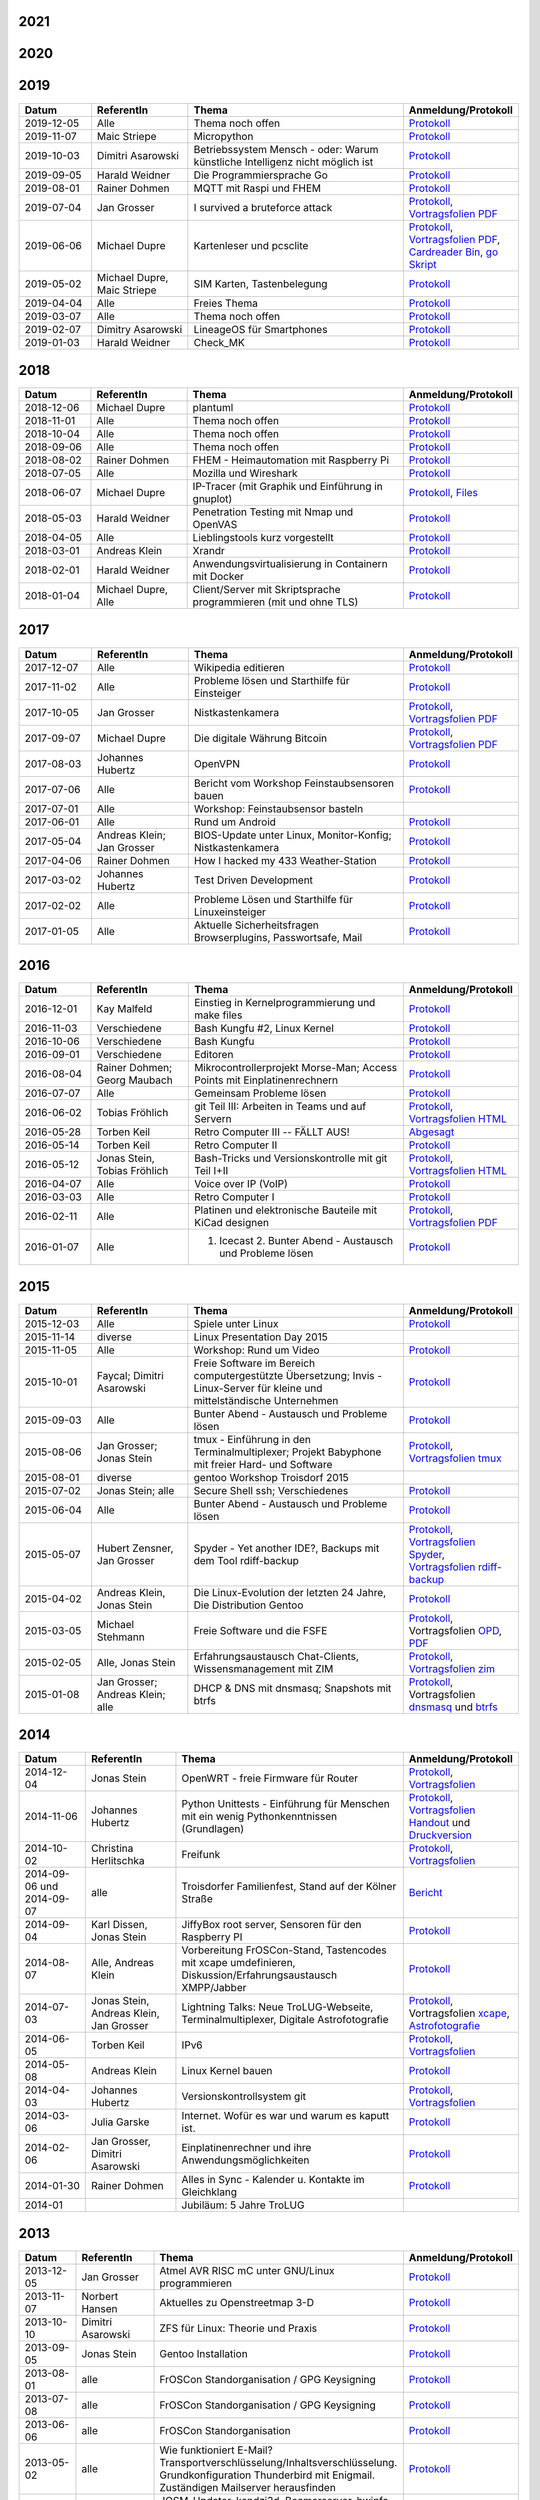 .. title: Termine
.. slug: termine
.. date: 2020-01-16 20:33:00 UTC
.. tags:
.. link:
.. description: Terminliste der TroLUG

2021
----

.. csv-table:: 
  :file: pages/2021.csv
  :header: "Datum", "ReferentIn", "Thema", "Anmeldung/Protokoll"
  :widths: 15, 20, 45, 20

2020
----

.. csv-table:: 
  :file: pages/2020.csv
  :header: "Datum", "ReferentIn", "Thema", "Anmeldung/Protokoll"
  :widths: 15, 20, 45, 20

2019
----

.. csv-table::
  :header: "Datum", "ReferentIn", "Thema", "Anmeldung/Protokoll"
  :widths: 15, 20, 45, 20

  "2019-12-05", "Alle", "Thema noch offen", "`Protokoll <https://trolug.pads.ccc.de/2019-12>`__"
  "2019-11-07", "Maic Striepe", "Micropython", "`Protokoll <https://trolug.pads.ccc.de/2019-11>`__"
  "2019-10-03", "Dimitri Asarowski", "Betriebssystem Mensch - oder: Warum künstliche Intelligenz nicht möglich ist", "`Protokoll <https://trolug.pads.ccc.de/2019-10>`__"
  "2019-09-05", "Harald Weidner", "Die Programmiersprache Go", "`Protokoll <https://trolug.pads.ccc.de/2019-09>`__"
  "2019-08-01", "Rainer Dohmen", "MQTT mit Raspi und FHEM", "`Protokoll <https://trolug.pads.ccc.de/2019-08>`__"
  "2019-07-04", "Jan Grosser", "I survived a bruteforce attack", "`Protokoll <https://public.etherpad-mozilla.org/p/trolug-2019-07-04>`__, `Vortragsfolien PDF <http://downloads.trolug.de/2019-07-04_trolug_jan_grosser_bruteforce.pdf>`__"
  "2019-06-06", "Michael Dupre", "Kartenleser und pcsclite", "`Protokoll <https://public.etherpad-mozilla.org/p/trolug-2019-06-06>`__, `Vortragsfolien PDF <http://downloads.trolug.de/2019-06-06_trolug_michael_dupre_smartcards.pdf>`__, `Cardreader Bin <http://downloads.trolug.de/2019-06-06_trolug_michael_dupre_test_cardreader-bin>`__, `go Skript <http://downloads.trolug.de/2019-06-06_trolug_michael_dupre_test_cardreader.go>`__"
  "2019-05-02", "Michael Dupre, Maic Striepe ", "SIM Karten, Tastenbelegung", "`Protokoll <https://public.etherpad-mozilla.org/p/trolug-2019-05-02>`__"
  "2019-04-04", "Alle", "Freies Thema", "`Protokoll <https://public.etherpad-mozilla.org/p/trolug-2019-04-04>`__"
  "2019-03-07", "Alle", "Thema noch offen", "`Protokoll <https://public.etherpad-mozilla.org/p/trolug-2019-03-07>`__"
  "2019-02-07", "Dimitry Asarowski", "LineageOS für Smartphones", "`Protokoll <https://public.etherpad-mozilla.org/p/trolug-2019-02-07>`__"
  "2019-01-03", "Harald Weidner", "Check_MK", "`Protokoll <https://public.etherpad-mozilla.org/p/trolug-2019-01-03>`__"


2018
----

.. csv-table::
  :header: "Datum", "ReferentIn", "Thema", "Anmeldung/Protokoll"
  :widths: 15, 20, 45, 20

  "2018-12-06", "Michael Dupre", "plantuml", "`Protokoll <https://public.etherpad-mozilla.org/p/trolug-2018-12-06>`__"
  "2018-11-01", "Alle", "Thema noch offen", "`Protokoll <https://public.etherpad-mozilla.org/p/trolug-2018-11-01>`__"
  "2018-10-04", "Alle", "Thema noch offen", "`Protokoll <https://public.etherpad-mozilla.org/p/trolug-2018-10-04>`__"
  "2018-09-06", "Alle", "Thema noch offen", "`Protokoll <https://public.etherpad-mozilla.org/p/trolug-2018-09-06>`__"
  "2018-08-02", "Rainer Dohmen", "FHEM - Heimautomation mit Raspberry Pi", "`Protokoll <https://public.etherpad-mozilla.org/p/trolug-2018-08-02>`__"
  "2018-07-05", "Alle", "Mozilla und Wireshark", "`Protokoll <https://public.etherpad-mozilla.org/p/trolug-2018-07-05>`__"
  "2018-06-07", "Michael Dupre", "IP-Tracer (mit Graphik und Einführung in gnuplot)", "`Protokoll <https://public.etherpad-mozilla.org/p/trolug-2018-06-07>`__, `Files <http://downloads.trolug.de/2018-06-18-michael_dupre_gnuplot.tar.gz>`__"
  "2018-05-03", "Harald Weidner", "Penetration Testing mit Nmap und OpenVAS", "`Protokoll <https://public.etherpad-mozilla.org/p/trolug-2018-05-03>`__"
  "2018-04-05", "Alle", "Lieblingstools kurz vorgestellt", "`Protokoll <https://public.etherpad-mozilla.org/p/trolug-2018-04-05>`__"
  "2018-03-01", "Andreas Klein", "Xrandr", "`Protokoll <https://public.etherpad-mozilla.org/p/trolug-2018-03-01>`__"
  "2018-02-01", "Harald Weidner", "Anwendungsvirtualisierung in Containern mit Docker", "`Protokoll <https://public.etherpad-mozilla.org/p/trolug-2018-02-01>`__"
  "2018-01-04", "Michael Dupre, Alle", "Client/Server mit Skriptsprache programmieren (mit und ohne TLS)", "`Protokoll <https://public.etherpad-mozilla.org/p/trolug-2018-01-04>`__"


2017
----

.. csv-table::
  :header: "Datum", "ReferentIn", "Thema", "Anmeldung/Protokoll"
  :widths: 15, 20, 45, 20

  "2017-12-07", "Alle", "Wikipedia editieren", "`Protokoll <https://public.etherpad-mozilla.org/p/trolug-2017-12-07>`__" 
  "2017-11-02", "Alle", "Probleme lösen und Starthilfe für Einsteiger", "`Protokoll <https://public.etherpad-mozilla.org/p/trolug-2017-11-02>`__" 
  "2017-10-05", "Jan Grosser", "Nistkastenkamera", "`Protokoll <https://public.etherpad-mozilla.org/p/trolug-2017-10-05>`__, `Vortragsfolien PDF <http://downloads.trolug.de/2017-10-05_trolug_jan_grosser_nistkasten.pdf>`__"
  "2017-09-07", "Michael Dupre", "Die digitale Währung Bitcoin", "`Protokoll <https://public.etherpad-mozilla.org/p/trolug-2017-09-07>`__, `Vortragsfolien PDF <http://downloads.trolug.de/2017-09-07_trolug_michael_dupre_bitcoin.pdf>`__" 
  "2017-08-03", "Johannes Hubertz", "OpenVPN", "`Protokoll <https://public.etherpad-mozilla.org/p/trolug-2017-08-03>`__" 
  "2017-07-06", "Alle", "Bericht vom Workshop Feinstaubsensoren bauen", "`Protokoll <https://public.etherpad-mozilla.org/p/trolug-2017-07-06>`__" 
  "2017-07-01", "Alle", "Workshop: Feinstaubsensor basteln", ""
  "2017-06-01", "Alle", "Rund um Android", "`Protokoll <https://public.etherpad-mozilla.org/p/trolug-2017-06-01>`__" 
  "2017-05-04", "Andreas Klein; Jan Grosser", "BIOS-Update unter Linux, Monitor-Konfig; Nistkastenkamera", "`Protokoll <https://public.etherpad-mozilla.org/p/trolug-2017-05-04>`__" 
  "2017-04-06", "Rainer Dohmen", "How I hacked my 433 Weather-Station", "`Protokoll <https://public.etherpad-mozilla.org/p/trolug-2017-04-06>`__" 
  "2017-03-02", "Johannes Hubertz", "Test Driven Development", "`Protokoll <https://public.etherpad-mozilla.org/p/trolug-2017-03-02>`__" 
  "2017-02-02", "Alle", "Probleme Lösen und Starthilfe für Linuxeinsteiger", "`Protokoll <https://public.etherpad-mozilla.org/p/trolug-2017-02-02>`__"  
  "2017-01-05", "Alle", "Aktuelle Sicherheitsfragen Browserplugins, Passwortsafe, Mail", "`Protokoll <https://public.etherpad-mozilla.org/p/trolug-2017-01-05>`__" 

2016
----

.. csv-table::
  :header: "Datum", "ReferentIn", "Thema", "Anmeldung/Protokoll"
  :widths: 15, 20, 45, 20

  "2016-12-01", "Kay Malfeld", "Einstieg in Kernelprogrammierung und make files", "`Protokoll <https://trolug.titanpad.com/2016-12-01>`__" 
  "2016-11-03", "Verschiedene", "Bash Kungfu #2, Linux Kernel", "`Protokoll <https://trolug.titanpad.com/2016-11-03>`__" 
  "2016-10-06", "Verschiedene", "Bash Kungfu", "`Protokoll <https://trolug.titanpad.com/2016-10-06>`__" 
  "2016-09-01", "Verschiedene", "Editoren", "`Protokoll <https://trolug.titanpad.com/2016-09-01>`__" 
  "2016-08-04", "Rainer Dohmen; Georg Maubach", "Mikrocontrollerprojekt Morse-Man; Access Points mit Einplatinenrechnern", "`Protokoll <https://trolug.titanpad.com/2016-08-04>`__" 
  "2016-07-07", "Alle", "Gemeinsam Probleme lösen", "`Protokoll <https://trolug.titanpad.com/2016-07-07>`__" 
  "2016-06-02", "Tobias Fröhlich", "git Teil III: Arbeiten in Teams und auf Servern", "`Protokoll <https://trolug.titanpad.com/2016-06-02>`__, `Vortragsfolien HTML <http://downloads.trolug.de/2016-05-12_trolug_tobias_froehlich_git_workshop.html>`__"
  "2016-05-28", "Torben Keil", "Retro Computer III -- FÄLLT AUS!", "`Abgesagt <https://trolug.titanpad.com/2016-04-28>`__" 
  "2016-05-14", "Torben Keil", "Retro Computer II", "`Protokoll <https://trolug.titanpad.com/2016-04-14>`__" 
  "2016-05-12", "Jonas Stein, Tobias Fröhlich", "Bash-Tricks und Versionskontrolle mit git Teil I+II", "`Protokoll <https://trolug.titanpad.com/2016-04-12>`__, `Vortragsfolien HTML <http://downloads.trolug.de/2016-05-12_trolug_tobias_froehlich_git_workshop.html>`__"   
  "2016-04-07", "Alle", "Voice over IP (VoIP)", "`Protokoll <https://titanpad.com/TVsEReDjgI>`__" 
  "2016-03-03", "Alle", "Retro Computer I", "`Protokoll <https://titanpad.com/CKenXL2ukg>`__" 
  "2016-02-11", "Alle", "Platinen und elektronische Bauteile mit KiCad designen", "`Protokoll <https://titanpad.com/XXMqt9GilM>`__, `Vortragsfolien PDF <http://downloads.trolug.de/2016-02-11_trolug_carsten_schoenert_kicad.pdf>`__" 
  "2016-01-07", "Alle", "1. Icecast 2. Bunter Abend - Austausch und Probleme lösen", "`Protokoll <https://titanpad.com/fJd6YWxvpe>`__" 


2015
----

.. csv-table::
  :header: "Datum", "ReferentIn", "Thema", "Anmeldung/Protokoll"
  :widths: 15, 20, 45, 20

  "2015-12-03", "Alle", "Spiele unter Linux", "`Protokoll <https://titanpad.com/eli3VxIytW>`__" 
  "2015-11-14", "diverse", "Linux Presentation Day 2015", ""
  "2015-11-05", "Alle", "Workshop: Rund um Video", "`Protokoll <https://titanpad.com/SYveFyP5VQ>`__"
  "2015-10-01", "Faycal; Dimitri Asarowski", "Freie Software im Bereich
  computergestützte Übersetzung; Invis - Linux-Server für kleine und
  mittelständische Unternehmen", "`Protokoll <https://titanpad.com/H9y6P69z2e>`__"
  "2015-09-03", "Alle", "Bunter Abend - Austausch und Probleme lösen", "`Protokoll <https://titanpad.com/kiwJpNSWMo>`__"
  "2015-08-06", "Jan Grosser; Jonas Stein", "tmux - Einführung in den Terminalmultiplexer; Projekt Babyphone mit freier Hard- und Software", "`Protokoll <https://titanpad.com/iPUI2K5SHl>`__, `Vortragsfolien tmux <http://downloads.trolug.de/2015-08-06_trolug_jan_grosser_tmux.odp>`__" 
  "2015-08-01", "diverse", "gentoo Workshop Troisdorf 2015", ""
  "2015-07-02", "Jonas Stein; alle", "Secure Shell ssh; Verschiedenes", "`Protokoll </oldpads/2015-07.txt>`__"
  "2015-06-04", "Alle", "Bunter Abend - Austausch und Probleme lösen", "`Protokoll </oldpads/2015-06.txt>`__"
  "2015-05-07", "Hubert Zensner, Jan Grosser", "Spyder - Yet another IDE?, Backups mit dem Tool rdiff-backup", "`Protokoll </oldpads/2015-05.txt>`__, `Vortragsfolien Spyder <http://downloads.trolug.de/2015-05-07_trolug_hubert_zensner_spyder.pdf>`__, `Vortragsfolien rdiff-backup <http://downloads.trolug.de/2015-05-07_trolug_jan_grosser_rdiff-backup.pdf>`__"
  "2015-04-02", "Andreas Klein, Jonas Stein", "Die Linux-Evolution der letzten 24 Jahre, Die Distribution Gentoo", "`Protokoll </oldpads/2015-04.txt>`__"
  "2015-03-05", "Michael Stehmann", "Freie Software und die FSFE", "`Protokoll </oldpads/2015-03.txt>`__, Vortragsfolien `OPD <http://downloads.trolug.de/2015-03-05_trolug_michael_stehmann_freie_software_anwendersicht.odp>`__, `PDF <2015-03-05_trolug_michael_stehmann_freie_software_anwendersicht.pdf>`__"
  "2015-02-05", "Alle, Jonas Stein", "Erfahrungsaustausch Chat-Clients, Wissensmanagement mit ZIM", "`Protokoll </oldpads/2015-02.txt>`__, `Vortragsfolien zim <http://downloads.trolug.de/2015-02-05_trolug_jonas_stein_zim.pdf>`__"
  "2015-01-08", "Jan Grosser; Andreas Klein; alle", "DHCP & DNS mit dnsmasq; Snapshots mit btrfs", "`Protokoll </oldpads/2015-01.txt>`__, Vortragsfolien `dnsmasq <http://downloads.trolug.de/2015-01-08_trolug_jan_grosser_dnsmasq.pdf>`_ und `btrfs <http://downloads.trolug.de/2015-01-08_trolug_andreas_klein_btrfssnapshots.pdf>`__"
   

2014
----

.. csv-table::
  :header: "Datum", "ReferentIn", "Thema", "Anmeldung/Protokoll"
  :widths: 15, 20, 50, 15
  
  "2014-12-04", "Jonas Stein", "OpenWRT - freie Firmware für Router", "`Protokoll </oldpads/2014-12-weihnachtsfeier.txt>`__, `Vortragsfolien <http://downloads.trolug.de/2014-12-04_trolug_jonas_stein_openwrt.pdf>`__"
  "2014-11-06", "Johannes Hubertz", "Python Unittests - Einführung für Menschen mit ein wenig Pythonkenntnissen (Grundlagen)", "`Protokoll </oldpads/2014-11.txt>`__, `Vortragsfolien Handout <http://downloads.trolug.de/2014-11-06_trolug_johannes_hubertz_python_unittest_handout.pdf>`_ und `Druckversion <http://downloads.trolug.de/2014-11-06_trolug_johannes_hubertz_python_unittest_print.pdf>`__"
  "2014-10-02", "Christina Herlitschka", "Freifunk", "`Protokoll </oldpads/2014-10.txt>`__, `Vortragsfolien <http://downloads.trolug.de/2014-10-02_trolug_christina_herlitschka_freifunk.pdf>`__"
  "2014-09-06 und 2014-09-07", "alle", "Troisdorfer Familienfest, Stand auf der Kölner Straße", "`Bericht </oldpads/2014-09-familienfest.txt>`__"
  "2014-09-04", "Karl Dissen, Jonas Stein", "JiffyBox root server, Sensoren für den Raspberry PI", "`Protokoll </oldpads/trolug-2014-09.txt>`__"
  "2014-08-07", "Alle, Andreas Klein", "Vorbereitung FrOSCon-Stand, Tastencodes mit xcape umdefinieren, Diskussion/Erfahrungsaustausch XMPP/Jabber", "`Protokoll </oldpads/trolug-august-2014.txt>`__"
  "2014-07-03", "Jonas Stein, Andreas Klein, Jan Grosser", "Lightning Talks: Neue TroLUG-Webseite, Terminalmultiplexer, Digitale Astrofotografie", "`Protokoll </oldpads/trolug-juli-2014.txt>`__, Vortragsfolien `xcape <http://downloads.trolug.de/2014-07-03_trolug_andreas_klein_xcape_HowTo.pdf>`__, `Astrofotografie <http://downloads.trolug.de/2014-07-03_trolug_jan_grosser_sternfeldaufnahmen.pdf>`__"
  "2014-06-05", "Torben Keil", "IPv6", "`Protokoll </oldpads/trolug-juni-2014.txt>`__, `Vortragsfolien <http://downloads.trolug.de/2014-06-05_trolug_torben_keil_ipv6.pdf>`__"
  "2014-05-08", "Andreas Klein", "Linux Kernel bauen", "`Protokoll </oldpads/trolug-mai-2014.txt>`__"
  "2014-04-03", "Johannes Hubertz", "Versionskontrollsystem git", "`Protokoll </oldpads/trolug-april-2014.txt>`__, `Vortragsfolien <http://downloads.trolug.de/2014-04-03_trolug_johannes_hubertz_git.pdf>`__"
  "2014-03-06", "Julia Garske", "Internet. Wofür es war und warum es kaputt ist.", "`Protokoll </oldpads/trolug-maerz-2014.txt>`__"
  "2014-02-06", "Jan Grosser, Dimitri Asarowski", "Einplatinenrechner und ihre Anwendungsmöglichkeiten", "`Protokoll </oldpads/trolug-februar-2014.txt>`__"
  "2014-01-30", "Rainer Dohmen", "Alles in Sync - Kalender u. Kontakte im Gleichklang", "`Protokoll </oldpads/trolug-januar-2014.txt>`__"
  "2014-01", " ", "Jubiläum: 5 Jahre TroLUG", ""
  

2013
----

.. csv-table::
  :header: "Datum", "ReferentIn", "Thema", "Anmeldung/Protokoll"
  :widths: 15, 20, 50, 15
  
  "2013-12-05", "Jan Grosser", "Atmel AVR RISC mC unter GNU/Linux programmieren", "`Protokoll </oldpads/trolug-dezember-2013.txt>`__"
  "2013-11-07", "Norbert Hansen", "Aktuelles zu Openstreetmap 3-D", "`Protokoll </oldpads/trolug-november-2013.txt>`__"
  "2013-10-10", "Dimitri Asarowski", "ZFS für Linux: Theorie und Praxis", "`Protokoll </oldpads/trolug-oktober-2013.txt>`__"
  "2013-09-05", "Jonas Stein", "Gentoo Installation", "`Protokoll </oldpads/trolug-september-2013.txt>`__"
  "2013-08-01", "alle", "FrOSCon Standorganisation / GPG Keysigning", "`Protokoll </oldpads/trolug-august-2013.txt>`__"
  "2013-07-08", "alle", "FrOSCon Standorganisation / GPG Keysigning", "`Protokoll </oldpads/trolug-juli-2013.txt>`__"
  "2013-06-06", "alle", "FrOSCon Standorganisation", "`Protokoll </oldpads/trolug-juni-2013.txt>`__"
  "2013-05-02", "alle", "Wie funktioniert E-Mail? Transportverschlüsselung/Inhaltsverschlüsselung. Grundkonfiguration Thunderbird mit Enigmail. Zuständigen Mailserver herausfinden", "`Protokoll </oldpads/trolug-mai-2013.txt>`__"
  "2013-04-04", "alle", "JOSM-Updater, kendzi3d, Beamerserver, hwinfo, dmidecode, glxinfo, Videoschnittprogramme, Thunderbird und PGP", "`Protokoll </oldpads/trolug-april-2013.txt>`__"
  "2013-03-07", "alle", "Mosaik Abend", "`Protokoll </oldpads/trolug-maerz-2013.txt>`__"
  "2013-01-19", "alle", "Hardware schrauben für den guten (Selbst-)Zweck", "`Protokoll </oldpads/trolug-januar-2013-hardware.txt>`__"


2012
----

.. csv-table::
  :header: "Datum", "ReferentIn", "Thema", "Anmeldung/Protokoll"
  :widths: 15, 20, 50, 15

  "2012-12-06", "alle", "Rückblick FrOSCon und Weihnachtsfeier", "-"
  "2012-11-01", "Julia Garske", "KMail, timidity u.a.", "-"
  "2012-10-04", "alle", "offener Themenabend Manipulation von PDF-Dokumenten Arbeiten mit der Konsole", "-"
  "2012-09-06", "Moritz und Moritz", "Hands On Emacs", "-"
  "2012-08-02", "alle", "FrOSCon Organisation", "-"
  "2012-07-05", "Jonas Stein", "Distributionen im Vergleich", "-"
  "2012-06-07", "Julia Garske", "OpenWRT", "-"
  "2012-05-03", "alle", "Präsentationen mit LaTeX, GNU-R, Unterschied su und sudo, QR-Codes, de- und encodieren, Bash-History", "`Protokoll </oldpads/trolug-mai-2012.txt>`__"
  "2012-04-05", "alle", "offener Themenabend", "-"
  "2012-03-01", "alle", "1. GIMP 2. QLandkarte", "-"
  "2012-02-02", "alle", "LibreOffice/OpenOffice - Tipps u. Tricks", "-"
  "2012-01-05", "alle", "Workshop Wireshark Netzwerkanalyse", "-"


2011
----

.. csv-table::
  :header: "Datum", "ReferentIn", "Thema", "Anmeldung/Protokoll"
  :widths: 15, 20, 50, 15

  "2011-11-03", "Johannes Hubertz",  "Linux mit iptables sichern",  " "	
  "2011-10-06", "alle", "Probleme lösen und specials (siehe Mailingliste)", " " 
  "2011-09-01", "Rainer Dohmen", "Kalender einrichten", " "
  "2011-08-20/21", "alle", "TroLUG auf der FrOSCon", " "
  "2011-08-04", "alle", "Organisation: TroLUG auf der FrOSCon", " "
  "2011-07-07", "alle", "Opensourcetipps und Tricks im Internet", " "
  "2011-06-02", "alle", "Probleme lösen", " "
  "2011-05-21", "verschiedene", "Sondertermin 15.00 - 19.00 Uhr OSM Relationen", " "
  "2011-05-05", "Maic Striepe", "Reguläre Ausdrücke (regex)", " "
  "2011-04-23", "Rainer Dohmen", "Sondertermin Ostersamstag 14 Uhr SSH/VNC", " "	
  "2011-04-07", "Uwe Ziegenhagen et al.", "Messen, Regeln, Steuern unter Linux", " " 	
  "2011-03-03", "alle", "gemischte Themen", " " 	
  "2011-02-03", "Andreas Klein", "Backup Teil II", " "
  "2011-01-06", "Andreas Klein", "Gute Vorsätze 2011: Backup", " "


2010
----
.. csv-table::
  :header: "Datum", "ReferentIn", "Thema", "Anmeldung/Protokoll"
  :widths: 15, 20, 50, 15


  "2010-12-02", "alle", "Weihnachtsfeier", " "
  "2010-11-18", "Bernd Weigelt", "Sondertermin Relationen in OSM", " "
  "2010-11-04", "Rainer Dohmen", "Fernwartung mit VNC und SSH", " "
  "2010-10-07", "alle",	"Workshop Probleme knacken", " "
  "2010-09-02", "Jonas Stein", "Workshop Gimp", " "
  "2010-08-21 bis 2010-08-22", 	"alle", Messestand der TroLUG 	FrOSCon Sankt Augustin", " "
  "2010-08-05", "alle", "Messestand Organisation", " "
  "2010-07-01", "alle",	"Workshop Probleme knacken", " "
  "2010-06-26", "verschiedene", "Sondertermin Kartographieren (Mapping Party)", " "
  "2010-06-03", "verschiedene", "Openstreetmap-Kurzvortragsabend", " "
  "2010-05-06", "Dimitri Asarowski", "Workshop: Netzwerktools unter Linux", " "
  "2010-04-01", "Dr. Uwe Ziegenhagen", "Einführung in das LaTeX Textsatzsystem", " "
  "2010-03-04", "Maic Striepe", "Desktop-Publishing mit Scribus", " "
  "2010-02-04", "Dipl.-Ing. Ingo Wichmann", "vim - einmal 60 Minuten lernen, täglich Zeit sparen", " "
  "2010-01-23", "OSM-Gruppe Bonn", "Sondertermin! Mappingparty Openstreetmap", " "
  "2010-01-07", "Stephan Bialonski", "Freie Stadtpläne selbst erstellen und kreativ nutzen mit Openstreetmap", " "


2009
----

.. csv-table::
  :header: "Datum", "ReferentIn", "Thema", "Anmeldung/Protokoll"
  :widths: 15, 20, 50, 15


  "2009-12-03", "Norbert Hansen", "KMyMoney freies Homebanking", " "
  "2009-12-03", "Jonas Stein", "Homebanking unter Linux mit Moneyplex, Weihnachts-Gewinnspiel", " "
  "2009-11-05", "Andreas Klein", "Tipps und Tricks zur E-Mail-Migration nach und innerhalb von Linux", " "
  "2009-10-01", "Frank Böhm", "Bash Workshop 3", " "
  "2009-09-06", "Alle", "1030-1800 Uhr Stand am Willhelm-Hamacher-Platz", " "
  "2009-09-03", "Jonas Stein", "Workshop: Einladungen gestalten mit Inkscape", " "
  "2009-08-06", "Jonas Stein", "Workshop: VirtualBox - Virtuelles System in 5 Minuten", " "
  "2009-08-06", "Frank Böhm", "QEMU vs. VirtualBox", " "
  "2009-07-02", "Jonas Stein", "Eastereggs und Spaß unter Linux", " "
  "2009-07-02", "Frank Böhm", "Workshop: Bootfähigen USB-Stick erstellen II.", " "
  "2009-06-04", "Frank Böhm", "Workshop: Bootfähigen USB-Stick erstellen I.", " "
  "2009-06-04", "Teresa Mayer", "Erste Schritte - Linux für Umsteiger", " "
  "2009-05-07", "Frank Böhm", "Bash Workshop", " "
  "2009-04-02", "Frank Böhm", "Bash - Lego fuer Erwachsene", " "
  "2009-03-05", "Malte Legenhausen", "Einführung in die Programmiersprache Python", " "
  "2009-02-04", "Matthias Mayer",  "Desktop einrichten, aktuelle Grafiktoys und Gimmicks", " "
  "2009-01-07", "Jonas Stein", "Emacs - Schnelleinstieg und interessante Anwendungen. Erstes Treffen der TroLUG", " "


